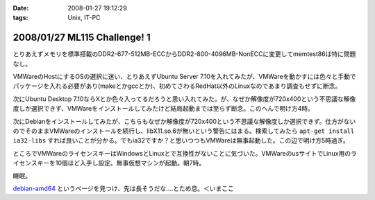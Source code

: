 :date: 2008-01-27 19:12:29
:tags: Unix, IT-PC

=============================
2008/01/27 ML115 Challenge! 1
=============================

とりあえずメモリを標準搭載のDDR2-677-512MB-ECCからDDR2-800-4096MB-NonECCに変更してmemtest86は特に問題なし。

VMWareのHostにするOSの選択に迷い、とりあえずUbuntu Server 7.10を入れてみたが、VMWareを動かすには色々と手動でパッケージを入れる必要があり(makeとかgccとか)、初めてさわるRedHat以外のLinuxなのであまり調査もせずに断念。

次にUbuntu Desktop 7.10ならXとか色々入ってるだろうと思い入れてみた。が、なぜか解像度が720x400という不思議な解像度しか選択できず、VMWareをインストールしてみたけど結局起動までは至らず断念。このへんで明け方4時。

次にDebianをインストールしてみたが、こちらもなぜか解像度が720x400という不思議な解像度しか選択できず。仕方がないのでそのままVMWareのインストールを続行し、libX11.so.6が無いという警告にはまる。検索してみたら ``apt-get install ia32-libs`` すれば良いことが分かる。でもia32ですか？と思いつつもVMWareは無事起動した。この辺で明け方5時過ぎ。

ところでVMWareのライセンスキーはWindowsとLinuxとで互換性がないことに気づいた。VMWareのusサイトでLinux用のライセンスキーを10個ほど入手し設定。無事仮想マシンが起動。朝7時。

睡眠。

`debian-amd64`_ というページを見つけ、先は長そうだな‥‥とため息。＜いまここ


.. _`debian-amd64`: http://kmuto.jp/open.cgi?debian-amd64


.. :extend type: text/html
.. :extend:



.. :comments:
.. :comment id: 2008-01-27.1497783066
.. :title: Re:ML115 Challenge! 1
.. :author: Anonymous User
.. :date: 2008-01-27 20:42:32
.. :email: 
.. :url: 
.. :body:
.. Ubuntu Server で、VMware Server は下記を sorces.list に追加するだけで aptitude で入りますよ:-)
.. 
.. deb http://archive.canonical.com/ubuntu gutsy partner
.. 
.. aptitude install vmware-server
.. 
.. 
.. :comments:
.. :comment id: 2008-01-29.4662976930
.. :title: Re:ML115 Challenge! 1
.. :author: しみずかわ
.. :date: 2008-01-29 01:24:27
.. :email: 
.. :url: 
.. :body:
.. おお！天の声が！aptitudeって何だろう！？FreeBSDのportutilみたいなもんかな。
.. 今は画面解像度問題の方が気になってるので、後ほど試してみます。
.. 
.. 
.. :comments:
.. :comment id: 2008-01-30.6405240245
.. :title: Re:ML115 Challenge! 1
.. :author: voluntas
.. :date: 2008-01-30 09:57:21
.. :email: 
.. :url: 
.. :body:
.. あ ... Anonymous になってました ... 。
.. すみません ... 。
.. 
